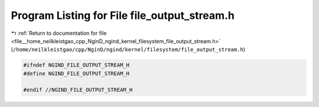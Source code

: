 
.. _program_listing_file__home_neilkleistgao_cpp_NginD_ngind_kernel_filesystem_file_output_stream.h:

Program Listing for File file_output_stream.h
=============================================

|exhale_lsh| :ref:`Return to documentation for file <file__home_neilkleistgao_cpp_NginD_ngind_kernel_filesystem_file_output_stream.h>` (``/home/neilkleistgao/cpp/NginD/ngind/kernel/filesystem/file_output_stream.h``)

.. |exhale_lsh| unicode:: U+021B0 .. UPWARDS ARROW WITH TIP LEFTWARDS

.. code-block:: cpp

   
   
   #ifndef NGIND_FILE_OUTPUT_STREAM_H
   #define NGIND_FILE_OUTPUT_STREAM_H
   
   #endif //NGIND_FILE_OUTPUT_STREAM_H
